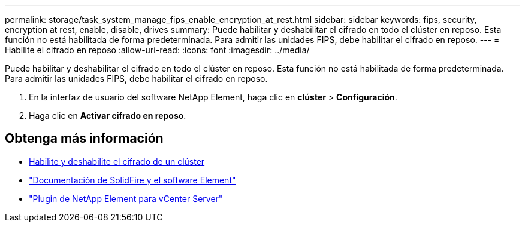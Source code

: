 ---
permalink: storage/task_system_manage_fips_enable_encryption_at_rest.html 
sidebar: sidebar 
keywords: fips, security, encryption at rest, enable, disable, drives 
summary: Puede habilitar y deshabilitar el cifrado en todo el clúster en reposo. Esta función no está habilitada de forma predeterminada. Para admitir las unidades FIPS, debe habilitar el cifrado en reposo. 
---
= Habilite el cifrado en reposo
:allow-uri-read: 
:icons: font
:imagesdir: ../media/


[role="lead"]
Puede habilitar y deshabilitar el cifrado en todo el clúster en reposo. Esta función no está habilitada de forma predeterminada. Para admitir las unidades FIPS, debe habilitar el cifrado en reposo.

. En la interfaz de usuario del software NetApp Element, haga clic en *clúster* > *Configuración*.
. Haga clic en *Activar cifrado en reposo*.




== Obtenga más información

* xref:task_system_manage_cluster_enable_and_disable_encryption_for_a_cluster.adoc[Habilite y deshabilite el cifrado de un clúster]
* https://docs.netapp.com/us-en/element-software/index.html["Documentación de SolidFire y el software Element"]
* https://docs.netapp.com/us-en/vcp/index.html["Plugin de NetApp Element para vCenter Server"^]

